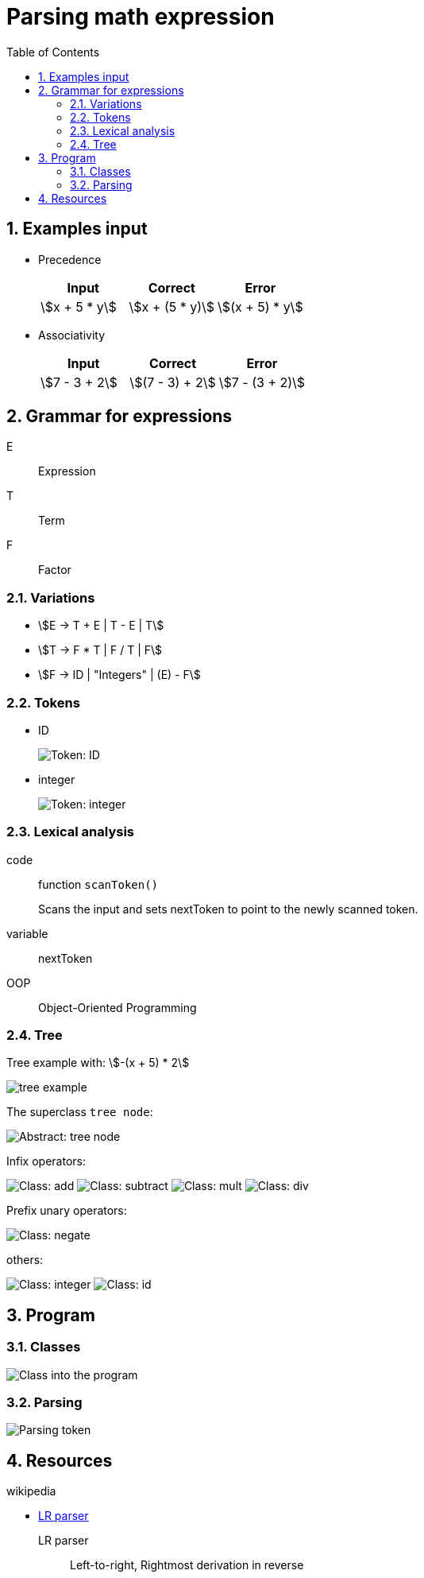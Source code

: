 = Parsing math expression
:nofooter:
:sectnums:
:toc: left
:stylesheet: assets/my-stylesheet.css
:stem:

== Examples input

* Precedence
+
[cols="1,1,1"]
|===
|Input |Correct |Error

|stem:[x + 5 * y]
|stem:[x + (5 * y)]
|stem:[(x + 5) * y]
|===

* Associativity
+
[cols="1,1,1"]
|===
|Input |Correct |Error

|stem:[7 - 3 + 2]
|stem:[(7 - 3) + 2]
|stem:[7 - (3 + 2)]
|===

== Grammar for expressions

E:: Expression
T:: Term
F:: Factor

=== Variations

* stem:[E -> T + E | T - E | T]
* stem:[T -> F * T | F / T | F]
* stem:[F -> ID | "Integers" | (E) - F]

=== Tokens

* ID
+
image::assets/token_id.svg[Token: ID]

* integer
+
image::assets/token_integer.svg[Token: integer]

=== Lexical analysis

code:: function `scanToken()`
+
Scans the input and sets nextToken to point to the newly scanned token.
variable:: nextToken

OOP:: Object-Oriented Programming

=== Tree

Tree example with: stem:[-(x + 5) * 2]

image::assets/tree_example.svg[tree example]

The superclass `tree node`:

image::assets/abstract_treenode.svg[Abstract: tree node]

Infix operators:

image:assets/class_add.svg[Class: add]
image:assets/class_subtract.svg[Class: subtract]
image:assets/class_mult.svg[Class: mult]
image:assets/class_div.svg[Class: div]

Prefix unary operators:

image:assets/class_negate.svg[Class: negate]

others:

image:assets/class_integer.svg[Class: integer]
image:assets/class_id.svg[Class: id]

== Program

=== Classes

image:assets/program_class.svg[Class into the program]

=== Parsing

image:assets/parse_token.svg[Parsing token]

== Resources

.wikipedia
* https://en.wikipedia.org/wiki/LR_parser[LR parser]
+
LR parser:: Left-to-right, Rightmost derivation in reverse
